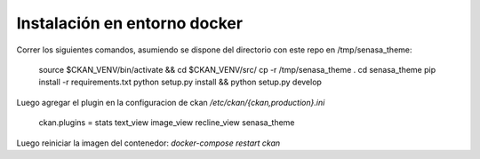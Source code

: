 Instalación en entorno docker
=============================

Correr los siguientes comandos, asumiendo se dispone del directorio con este
repo en /tmp/senasa_theme:

  source $CKAN_VENV/bin/activate && cd $CKAN_VENV/src/
  cp -r /tmp/senasa_theme .
  cd senasa_theme
  pip install -r requirements.txt
  python setup.py install && python setup.py develop

Luego agregar el plugin en la configuracion de ckan `/etc/ckan/{ckan,production}.ini`

  ckan.plugins = stats text_view image_view recline_view senasa_theme

Luego reiniciar la imagen del contenedor: `docker-compose restart ckan`
